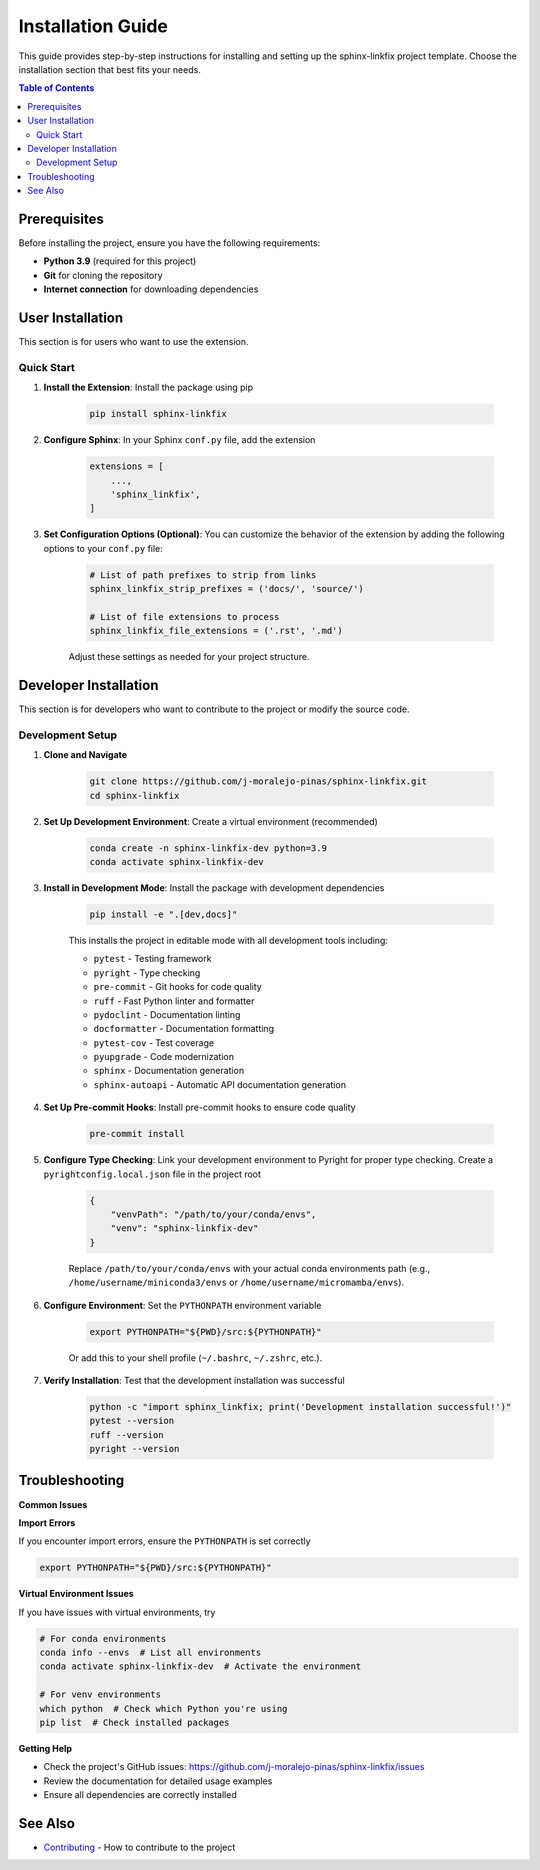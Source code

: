 ==================
Installation Guide
==================

This guide provides step-by-step instructions for installing and setting up the sphinx-linkfix project template. Choose the installation section that best fits your needs.

.. contents:: Table of Contents
    :local:
    :depth: 2

Prerequisites
=============

Before installing the project, ensure you have the following requirements:

* **Python 3.9** (required for this project)
* **Git** for cloning the repository
* **Internet connection** for downloading dependencies

User Installation
=================

This section is for users who want to use the extension.

Quick Start
-----------

1. **Install the Extension**: Install the package using pip

    .. code-block::

        pip install sphinx-linkfix

2. **Configure Sphinx**: In your Sphinx ``conf.py`` file, add the extension

    .. code-block::

        extensions = [
            ...,
            'sphinx_linkfix',
        ]

3. **Set Configuration Options (Optional)**: You can customize the behavior of the extension by adding the following options to your ``conf.py`` file:

    .. code-block:: python

        # List of path prefixes to strip from links
        sphinx_linkfix_strip_prefixes = ('docs/', 'source/')

        # List of file extensions to process
        sphinx_linkfix_file_extensions = ('.rst', '.md')


    Adjust these settings as needed for your project structure.

Developer Installation
======================

This section is for developers who want to contribute to the project or modify the source code.

Development Setup
-----------------

1. **Clone and Navigate**

    .. code-block::

        git clone https://github.com/j-moralejo-pinas/sphinx-linkfix.git
        cd sphinx-linkfix

2. **Set Up Development Environment**: Create a virtual environment (recommended)

    .. code-block::

        conda create -n sphinx-linkfix-dev python=3.9
        conda activate sphinx-linkfix-dev

3. **Install in Development Mode**: Install the package with development dependencies

    .. code-block::

        pip install -e ".[dev,docs]"

    This installs the project in editable mode with all development tools including:

    * ``pytest`` - Testing framework
    * ``pyright`` - Type checking
    * ``pre-commit`` - Git hooks for code quality
    * ``ruff`` - Fast Python linter and formatter
    * ``pydoclint`` - Documentation linting
    * ``docformatter`` - Documentation formatting
    * ``pytest-cov`` - Test coverage
    * ``pyupgrade`` - Code modernization
    * ``sphinx`` - Documentation generation
    * ``sphinx-autoapi`` - Automatic API documentation generation

4. **Set Up Pre-commit Hooks**: Install pre-commit hooks to ensure code quality

    .. code-block::

        pre-commit install

5. **Configure Type Checking**: Link your development environment to Pyright for proper type checking. Create a ``pyrightconfig.local.json`` file in the project root

    .. code-block::

        {
            "venvPath": "/path/to/your/conda/envs",
            "venv": "sphinx-linkfix-dev"
        }

    Replace ``/path/to/your/conda/envs`` with your actual conda environments path (e.g., ``/home/username/miniconda3/envs`` or ``/home/username/micromamba/envs``).

6. **Configure Environment**: Set the ``PYTHONPATH`` environment variable

    .. code-block::

        export PYTHONPATH="${PWD}/src:${PYTHONPATH}"

    Or add this to your shell profile (``~/.bashrc``, ``~/.zshrc``, etc.).

7. **Verify Installation**: Test that the development installation was successful

    .. code-block::

        python -c "import sphinx_linkfix; print('Development installation successful!')"
        pytest --version
        ruff --version
        pyright --version

Troubleshooting
===============

**Common Issues**

**Import Errors**

If you encounter import errors, ensure the ``PYTHONPATH`` is set correctly

.. code-block::

    export PYTHONPATH="${PWD}/src:${PYTHONPATH}"

**Virtual Environment Issues**

If you have issues with virtual environments, try

.. code-block::

    # For conda environments
    conda info --envs  # List all environments
    conda activate sphinx-linkfix-dev  # Activate the environment

    # For venv environments
    which python  # Check which Python you're using
    pip list  # Check installed packages

**Getting Help**

* Check the project's GitHub issues: https://github.com/j-moralejo-pinas/sphinx-linkfix/issues
* Review the documentation for detailed usage examples
* Ensure all dependencies are correctly installed

See Also
========

- `Contributing <CONTRIBUTING.rst>`_ - How to contribute to the project
